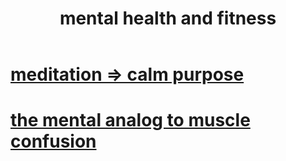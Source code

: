 :PROPERTIES:
:ID:       bbc9f812-cf95-45a3-b93f-4ad93a565510
:END:
#+title: mental health and fitness
* [[id:0334782e-dd39-49e7-b296-ad1375ce404a][meditation => calm purpose]]
* [[id:b6cf38d4-ddf2-49f3-af3f-a1bdacaa65b0][the mental analog to muscle confusion]]
